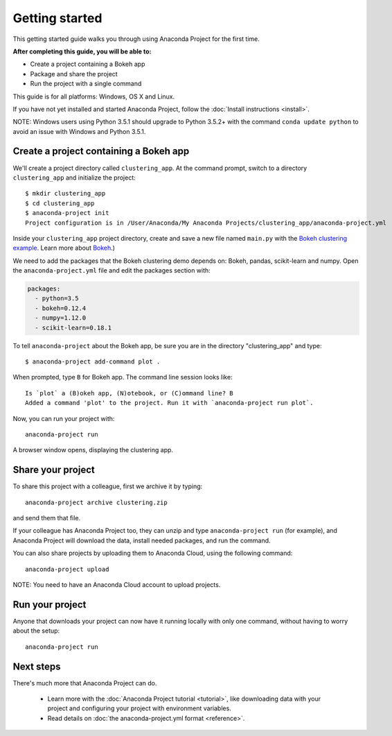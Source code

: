 
===============
Getting started
===============

This getting started guide walks you through using Anaconda Project for the first time. 

**After completing this guide, you will be able to:**

* Create a project containing a Bokeh app
* Package and share the project
* Run the project with a single command

This guide is for all platforms: Windows, OS X and Linux.

If you have not yet installed and started Anaconda Project, follow the :doc:`Install instructions <install>`.

NOTE: Windows users using Python 3.5.1 should upgrade to Python 3.5.2+ with the command ``conda update python`` to avoid an issue with Windows and Python 3.5.1.


Create a project containing a Bokeh app
=======================================

We'll create a project directory called ``clustering_app``. At the command prompt, switch to a directory ``clustering_app`` and initialize the project::

    $ mkdir clustering_app
    $ cd clustering_app
    $ anaconda-project init
    Project configuration is in /User/Anaconda/My Anaconda Projects/clustering_app/anaconda-project.yml

Inside your ``clustering_app`` project directory, create and save a new file named ``main.py`` with the `Bokeh clustering example <https://raw.githubusercontent.com/bokeh/bokeh/master/examples/app/clustering/main.py>`_. Learn more about `Bokeh <http://bokeh.pydata.org/en/latest/>`_.)

We need to add the packages that the Bokeh clustering demo depends on: Bokeh, pandas, scikit-learn and numpy. Open the ``anaconda-project.yml`` file and edit the packages section with:

.. code-block:: yaml

    packages:
      - python=3.5
      - bokeh=0.12.4
      - numpy=1.12.0
      - scikit-learn=0.18.1

To tell ``anaconda-project`` about the Bokeh app, be sure you are in the directory "clustering_app" and type::

    $ anaconda-project add-command plot .

When prompted, type ``B`` for Bokeh app. The command line session looks like::

    Is `plot` a (B)okeh app, (N)otebook, or (C)ommand line? B
    Added a command 'plot' to the project. Run it with `anaconda-project run plot`.

Now, you can run your project with::

    anaconda-project run

A browser window opens, displaying the clustering app.

Share your project
==================

To share this project with a colleague, first we archive it by typing::

   anaconda-project archive clustering.zip

and send them that file. 

If your colleague has Anaconda Project too, they can unzip and type ``anaconda-project run`` (for example), and Anaconda Project will download the data, install needed packages, and run the command.

You can also share projects by uploading them to Anaconda Cloud, using the following command::

    anaconda-project upload

NOTE: You need to have an Anaconda Cloud account to upload projects.

Run your project
================

Anyone that downloads your project can now have it running locally with only one command, without having to worry about the setup::

    anaconda-project run


Next steps
==========

There's much more that Anaconda Project can do.

 * Learn more with the :doc:`Anaconda Project tutorial <tutorial>`, like downloading data with your project and configuring your project with environment variables.

 * Read details on :doc:`the anaconda-project.yml format <reference>`.
